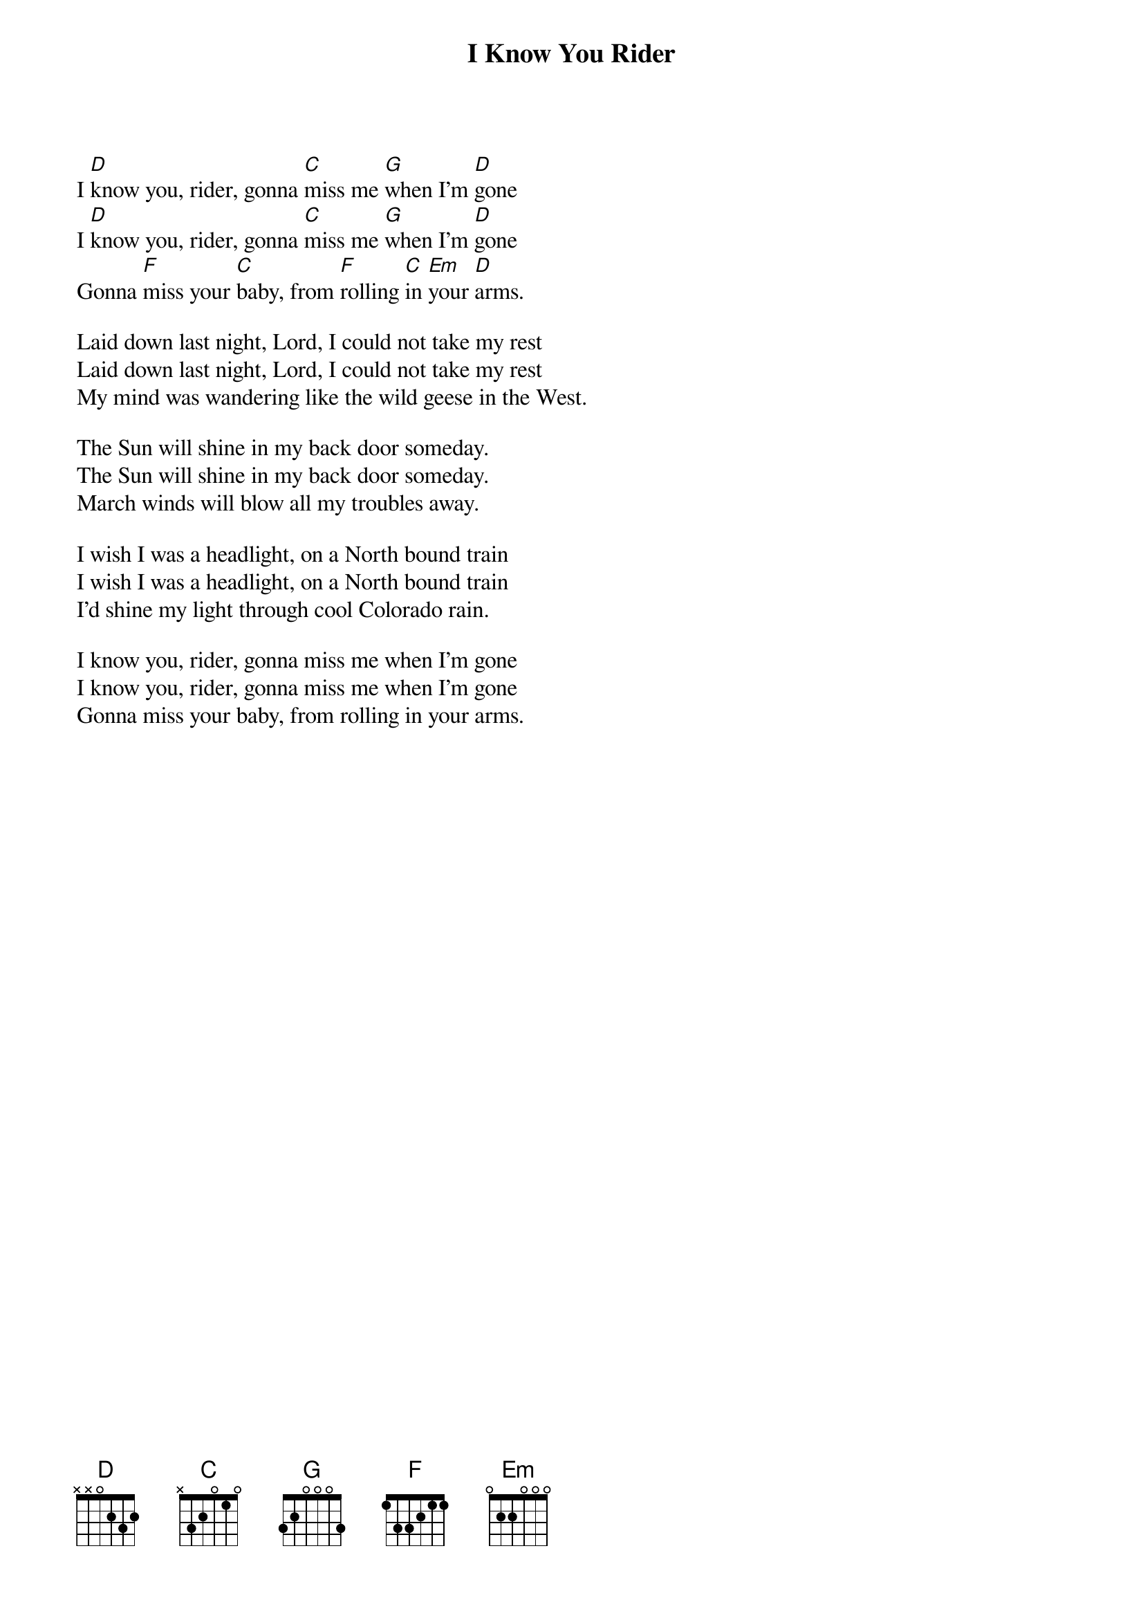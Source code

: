 {title: I Know You Rider}
{artist: Grateful Dead}
{key: D}
{duration: 180}

I [D]know you, rider, gonna [C]miss me [G]when I'm [D]gone
I [D]know you, rider, gonna [C]miss me [G]when I'm [D]gone
Gonna [F]miss your [C]baby, from [F]rolling [C]in [Em]your [D]arms.

Laid down last night, Lord, I could not take my rest
Laid down last night, Lord, I could not take my rest
My mind was wandering like the wild geese in the West.

The Sun will shine in my back door someday.
The Sun will shine in my back door someday.
March winds will blow all my troubles away.

I wish I was a headlight, on a North bound train
I wish I was a headlight, on a North bound train
I'd shine my light through cool Colorado rain.

I know you, rider, gonna miss me when I'm gone
I know you, rider, gonna miss me when I'm gone
Gonna miss your baby, from rolling in your arms.

